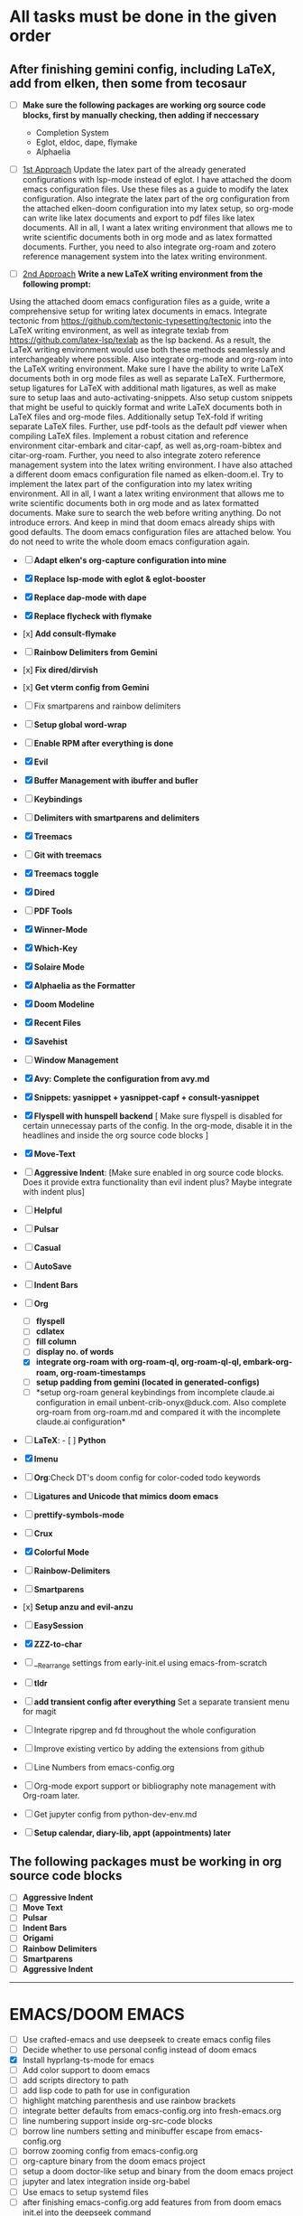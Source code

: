 * All tasks must be done in the given order
** After finishing gemini config, including LaTeX, add from elken, then some from tecosaur
- [ ] *Make sure the following packages are working org source code
  blocks, first by manually checking, then adding if neccessary*
  - Completion System
  - Eglot, eldoc, dape, flymake
  - Alphaelia

- [ ] _1st Approach_ Update the latex part of the already generated configurations with lsp-mode instead of eglot. I have attached the doom emacs configuration files. Use these files as a guide to modify the latex configuration. Also integrate the latex part of the org configuration from the attached elken-doom configuration into my latex setup, so org-mode can write like latex documents and export to pdf files like latex documents. All in all, I want a latex writing environment that allows me to write scientific documents both in org mode and as latex formatted documents. Further, you need to also integrate org-roam and zotero reference management system into the latex writing environment.

- [ ] _2nd Approach_ *Write a new LaTeX writing environment from the following prompt:*
Using the attached doom emacs configuration files as a guide, write a comprehensive setup for writing latex documents in emacs. Integrate tectonic from https://github.com/tectonic-typesetting/tectonic into the LaTeX writing environment, as well as integrate texlab from https://github.com/latex-lsp/texlab as the lsp backend. As a result, the LaTeX writing environment would use both these methods seamlessly and interchangeably where possible. Also integrate org-mode and org-roam into the LaTeX writing environment. Make sure I have the ability to write LaTeX documents both in org mode files as well as separate LaTeX. Furthermore, setup ligatures for LaTeX with additional math ligatures, as well as make sure to setup laas and auto-activating-snippets. Also setup custom snippets that might be useful to quickly format and write LaTeX documents both in LaTeX files and org-mode files. Additionally setup TeX-fold if writing separate LaTeX files. Further, use pdf-tools as the default pdf viewer when  compiling LaTeX files. Implement a robust citation and reference environment citar-embark and citar-capf, as well as,org-roam-bibtex and citar-org-roam. Further, you need to also integrate zotero reference management system into the latex writing environment. I have also attached a different doom emacs configuration file named as elken-doom.el. Try to implement the latex part of the configuration into my latex writing environment.  All in all, I want a latex writing environment that allows me to write scientific documents both in org mode and as latex formatted documents. Make sure to search the web before writing anything. Do not introduce errors. And keep in mind that doom emacs already ships with good defaults. The doom emacs configuration files are attached below. You do not need to write the whole doom emacs configuration again.


- [ ] *Adapt elken's org-capture configuration into mine*
- [X] *Replace lsp-mode with eglot & eglot-booster*

- [X] *Replace dap-mode with dape*

- [X] *Replace flycheck with flymake*

- [x] *Add consult-flymake*
- [ ] *Rainbow Delimiters from Gemini*
- [x] *Fix dired/dirvish*
- [x] *Get vterm config from Gemini*
- [ ] Fix smartparens and rainbow delimiters

- [ ] *Setup global word-wrap*
- [ ] *Enable RPM after everything is done*

- [X] *Evil*

- [X] *Buffer Management with ibuffer and bufler*

- [ ] *Keybindings*

- [ ] *Delimiters with smartparens and delimiters*

- [X] *Treemacs*

- [ ] *Git with treemacs*

- [X] *Treemacs toggle*

- [X] *Dired*

- [ ] *PDF Tools*

- [X] *Winner-Mode*

- [X] *Which-Key*

- [X] *Solaire Mode*

- [X] *Alphaelia as the Formatter*

- [X] *Doom Modeline*

- [X] *Recent Files*

- [X] *Savehist*

- [ ] *Window Management*


- [X] *Avy: Complete the configuration from avy.md*

- [X] *Snippets: yasnippet + yasnippet-capf + consult-yasnippet*

- [X] *Flyspell with hunspell backend* [ Make sure flyspell is disabled
  for certain unnecessay parts of the config. In the org-mode, disable
  it in the headlines and inside the org source code blocks ]

- [X] *Move-Text*

- [ ] *Aggressive Indent*: [Make sure enabled in org source code blocks.
  Does it provide extra functionality than evil indent plus? Maybe
  integrate with indent plus]

- [ ] *Helpful*

- [ ] *Pulsar*

- [ ] *Casual*

- [ ] *AutoSave*

- [ ] *Indent Bars*

- [-] *Org*

  - [ ] *flyspell*
  - [ ] *cdlatex*
  - [ ] *fill column*
  - [ ] *display no. of words*
  - [X] *integrate org-roam with org-roam-ql, org-roam-ql-ql,
    embark-org-roam, org-roam-timestamps*
  - [ ] *setup padding from gemini (located in generated-configs)*
  - [ ] *setup org-roam general keybindings from incomplete claude.ai
    configuration in email unbent-crib-onyx@duck.com. Also complete
    org-roam from org-roam.md and compared it with the incomplete
    claude.ai configuration*

- [ ] *LaTeX*: - [ ] *Python*

- [X] *Imenu*

- [ ] *Org*:Check DT's doom config for color-coded todo keywords

- [ ] *Ligatures and Unicode that mimics doom emacs*

- [ ] *prettify-symbols-mode*

- [ ] *Crux*

- [X] *Colorful Mode*

- [ ] *Rainbow-Delimiters*

- [ ] *Smartparens*

- [x] *Setup anzu and evil-anzu*

- [ ] *EasySession*

- [X] *ZZZ-to-char*

- [ ] __Rearrange settings from early-init.el using emacs-from-scratch

- [ ] *tldr*

- [ ] *add transient config after everything* Set a separate transient
  menu for magit

- [ ] Integrate ripgrep and fd throughout the whole configuration

- [ ] Improve existing vertico by adding the extensions from github

- [ ] Line Numbers from emacs-config.org

- [ ] Org-mode export support or bibliography note management with
  Org-roam later.

- [ ] Get jupyter config from python-dev-env.md

- [ ] *Setup calendar, diary-lib, appt (appointments) later*

** The following packages must be working in org source code blocks
:PROPERTIES:
:CUSTOM_ID: the-following-packages-must-be-working-in-org-source-code-blocks
:END:
- [ ] *Aggressive Indent*
- [ ] *Move Text*
- [ ] *Pulsar*
- [ ] *Indent Bars*
- [ ] *Origami*
- [ ] *Rainbow Delimiters*
- [ ] *Smartparens*
- [ ] *Aggressive Indent*

--------------

* EMACS/DOOM EMACS
:PROPERTIES:
:CUSTOM_ID: emacsdoom-emacs
:END:
- [ ] Use crafted-emacs and use deepseek to create emacs config files
- [ ] Decide whether to use personal config instead of doom emacs
- [X] Install hyprlang-ts-mode for emacs
- [ ] Add color support to doom emacs
- [ ] add scripts directory to path
- [ ] add lisp code to path for use in configuration
- [ ] highlight matching parenthesis and use rainbow brackets
- [ ] integrate better defaults from emacs-config.org into
  fresh-emacs.org
- [ ] line numbering support inside org-src-code blocks
- [ ] borrow line numbers setting and minibuffer escape from
  emacs-config.org
- [ ] borrow zooming config from emacs-config.org
- [ ] org-capture binary from the doom emacs project
- [ ] setup a doom doctor-like setup and binary from the doom emacs
  project
- [ ] jupyter and latex integration inside org-babel
- [ ] Use emacs to setup systemd files
- [ ] after finishing emacs-config.org add features from from doom emacs
  init.el into the deepseek command
- [ ] Setup Org-mode from tmp-org5.el and org-roam from deepseek to
  setup. Turn on org-modern todo check
- [ ] Optimize org-mode scrolling using the deepseek setup
- [ ] Add origami, drag-stuff support
- [ ] Test tecosaur doom eamcs setup [TODO]
- [ ] Add solaire-mode
- [ ] Use evil keybindings wherever possible even in general
- [ ] Look for overlapping keybindings using gemini
- [ ] Train how to use all evil modules
- [ ] Chat for Gemini/Deepseek: Optimize the emacs 30 configuration
  using the attached file. Make sure all the respective modules are
  loaded in the correct order. Make sure all the components work well
  with each other. Defer any component if necessary. Optimize the whole
  configuration as well. Then rewrite the whole configuration.

--------------

* */Inspirations/*
:PROPERTIES:
:CUSTOM_ID: inspirations
:END:
- [ ] Emacs Writing Studio
- [ ] Doom Emacs
- [ ] Scimax
- [ ] SqrtMinusOne
- [ ] [[https://github.com/emacs-tw/awesome-emacs]]
- [ ] progfolio setup

--------------

* Integrate the following comments into doom emacs
:PROPERTIES:
:CUSTOM_ID: integrate-the-following-comments-into-doom-emacs
:END:
1. For the attached init.el file containing the base emacs 30
   configuration, write a comprehensive org-mode configuration using the
   built-in org-mode with org-mode optimizations and the following
   features and integration:
   - org file directory is in $home/org along with all other org-mode
     related files;
   - extensive org headlines configuration with variable font size with
     each level of header, fonts using jetbrainsmono nerd font bold
     fonts for all headlines;
   - prettify source code blocks with ligatures, icons and
     prettify-symbols-mode;
   - all org files start in the overview mode;
   - comprehesive org-agenda setup including integrations with
     org-super-agenda;
   - comprehensive org-modern configuration with optimizations and
     integrations throughout the whole configuration and also include
     integrations with org-super-agenda, org-fragtog, org-download, org
     headlines and have custom org stars; use org-modern-table instead
     of a custom configuration;
   - org-fancy-priorities configuration with integration into org-modern
   - comprehensive org-todo configuration with ligatures and unicode
     integrated into org todo keywords
   - make sure org-ellipses integrates well with org-modern stars
   - have support for pretty tables in org files
   - seamless integrations writing in bold, italic and underline texts
   - have gruvbox dark theme integration throughtout the org
     configuration
   - org-roam v2 configuration with the following features and
     integrations: features that are inspired by The Brain in
     [[https://thebrain.com/]]; keybindings that follow doom-emacs-like
     bindings; quality-of-life features and improvements; advance
     visualizations with org-roam-ui; obsidian-like features; don't
     follow obsidian keybindings;; org-roam v2 related files are inside
     the org directory; additional quality-of-life features and
     improvements
   - comprehensive org-noter configuration that integrates well with
     org-roam v2 that integrates with pdf-tools
   - integrate any other missing features for quality-of-life
     improvements for org-mode configuration

--------------

- enhance the above configuration
- find and fix any errors and issues in the above configuration
  including syntax errors, brackets mismatch, etc. Remove any redundant
  configuration options. Then rewrite the whole configuration
- further enhance the above configuration
- find and fix any further errors and issues in the above configuration.
  Then rewrite the whole configuration

[[file:All%20steps%20must%20contain%20the%20following%20replies:][!Note]]
Add org-mode after seeing crafted-emacs config, write part about org
configuration with org-appear, org-modern, denote, org-fragtog Write a
state-of-the-art emacs 30 configuration in org-mode that will be tangled
to init.el with the following features, properties and integrations:

- divide the whole org file into sensible titles and respectives
  emacs-lisp org source code blocks with integration between the source
  code blocks for their respective configurations

- optimize emacs startup time and optimize the whole configuration where
  possible. all packages must be lazy loaded like neovim wherever
  possible.\\

- use both elpaca and straight.el as package manager but only
  use-package format to install packages using elpaca package manager.
  straight.el is used to manage packages from git repos

- aggressive emacs optimizations to the configuration wherever possible

- comprehensive doom tokyo-night theme integration throughout the
  configuration and wherever possible

- setup automatic package update

- comprehensive keybindings configuration with doom emacs-like and
  spacemacs-like bindings and vim bindings integration using the general
  emacs package. Vim keybindings must not clash with the doom emacs-like
  or spacemacs-like keybindings

- minimal ui along with zen mode integration

- relace yes/no prompts for y/n

- disable automatically starting the splash screen, startup message,
  scratch message on startup

- comprehensive lsp-mode configuration for all the major programming
  mode\\

- comprehensive tree-sitter support with treesitter integration for any
  part of the emacs 30 config that needs it.

- comprehensive editorconfig configuration to have cross-editor/ide like
  features

- comprehensive ibuffer configuration following keybindings from doom
  emacs project and integrating the ibuffer-project emacs package

- color and emojis support for emacs 30 as well as rainbow-mode
  integration

- comprehensive evil configuration following the evil configuration from
  the doom emacs project and including setups for the following
  packages: emacs-collection, evil-nerd-commenter and evil-goggles

- comprehensive completion system using extensive configurations for
  cape, consult, corfu, corfu-terminal, embark embark-consult,
  marginalia, orderless, and vertico. Have nerd-icons and tokyonight
  night theme integration wherever possible

- comprehensive lisp configuration for lisp modes including emacs-lisp,
  sly, clojure and guile. All lisp modes must have aggressive indent
  integration. The following emacs packages will be setup: package-lint,
  package-lint-flymake, sly, sly-asdf, sly-quicklisp,
  sly-repl-ansi-color, cider, clj-refactor, clojure-mode,
  flycheck-clojure, geiser, geiser-guile and geiser-racket.

- comprehensive speedbar configuration. speedbar is built into emacs 30.
  Don't pull from package manager sources or git sources.

- keep folders clean by no littering emacs package and disable
  nativecomp warnings

- set default fonts as JetBrainsMono Nerd Font and Ubuntu Nerd Font for
  variable pitch fonts

- comprehensive and state-of-the-art dired configuration with the
  following features and integrations: ranger integration; keybindings
  must follow the keybindings from the doom emacs project; file preview
  for various types of files; files and folders must only show the icon
  and title of the respective file and/or folder in that particular
  order; nerd icons integration; tokyonight night theme integration;
  hidden files must be shown with distinction from regular files;
  folders must be shown first then files are shown; respective files
  and/or folders for hidden files must be shown first before their
  regular counterpars

- comprehensive setup for looking up documentation for all common
  programming languages

- all-the-icons and nerd-icons integration throughout the configuration
  where needed. Don't use both. Mainly have nerd icons integration for
  the whole configuration and all the icons where nerd icons use is not
  available

- extensive dabbrev integration throughout the configuration

- add the ability to drag stuff (words, region, lines) around in Emacs
  using drag-stuff emacs package

- add the ability to format the a file on save using format-all package
  for the available file types

- setup comprehensive flycheck configuration using the flycheck package

- setup comprehensive magit configuration that includes git-timemachine
  package

- extensive helpful configuration for the package helpful from
  [[https://github.com/Wilfred/helpful]] instead of the built-in emacs
  30 one

- extensive indent guides highlighting setup using
  highlight-indent-guides package

- comprehensive dap-mode setup integrated with lsp-mode

- comprehensive ligature configuration using the ligature emacs package

- comprehensive emacs modeline configuration using doom-modeline package
  inspired by the doom emacs project

- comprehensive treemacs configuration following keybindings from doom
  emacs project, integration with tokyo-night night theme and nerd icons
  theming

- support for editing nix files in emacs

- comprehensive prettiy-symbols configuration with integration for all
  programming modes

- support for re-opening all open buffers and files if emacs crashes for
  any reason

- add quality of life features for delimites including highlighting for
  matching parenthesis and extensive rainbow-delimiters integration

- comprehensive liguratures configuration

- comprehensive centaur-tabs configuration including features and
  keybindings from the doom emacs project

- comprehensive vterm configuration with optimizations and vterm toggle
  integration. Disable the use of eshell in emacs

- comprehensive which-key configuration with which-key being at the
  bottom and having idle delay of 0.1 and using → as the separator

- comprehensive snippets configuration using yasnippet and the snippets
  are integrated throughout the whole configuration

- comprehensive dashboard configuration using the emacs-dashboard
  packages with quality of life improvements emacs and following the
  theming and features from the doom emacs dashboard

- comprehensive and state-of-the-art configuration for org-mode using
  the built-in org-mode in emacs with org-mode optimizations and the
  following features and integrations: do not pull org package from any
  emacs sources, instead use the built-in org-mode that comes with emacs
  30; quality of features and improvements; do not setup org-roam(v1,2),
  org-noter or org-brain throughout the emacs 30 configuration; org file
  directory is in $HOME/org along with all other org-mode related files;
  extensive org headlines configuration with variable font size with
  each level of header, tokyonight night theme integrations, fonts using
  JetBrainsMono Nerd Font bold fonts for all headlines; prettify source
  code blocks with ligatures and icons; all org files start in the
  overview mode; comprehensive org babel configuration with support for
  python, shell, emacs-lisp and conf-unix; comprehensive org structure
  templates configuration with support for python, shell, emacs-lisp and
  conf-unix; comprehesive org-agenda setup including integrations with
  org-super-agenda; comprehensive org-todo configuration following
  exactly from the doom emacs project including the default keybindings,
  and default keywords, and integrates with org-super-agenda and
  org-modern; comprehensive org-fragtog and org-download integration;
  pomodoro integration for tasks; doom emacs-like capture templates;
  comprehensive org-modern configuration with optimizations and
  integrations throughout the whole configuration and also include
  integrations with org-super-agenda, org-fragtog, org-download, org
  headlines and have custom org stars; org-fancy-priorities
  configuration with integration into org-modern; setup a binary or
  python script for org-capture similar to the doom emacs project;
  seamless integrations writing in bold, italic and underline texts, as
  well as url and highlighted texts in org mode

- extensive hl-todo configuration that integration with org-modern and
  keybindings follows spacemacs like format

- autopair setup for types of brackets except for the delimiter "<"
  inside a org file

- org-roam v2 configuration with the following features and
  integrations: features that are inspired by The Brain in
  [[https://thebrain.com/]]; keybindings that follow doom-emacs-like
  bindings; quality-of-life features and improvements; advance
  visualizations; obsidian-like features; don't follow obsidian
  keybindings;; org-roam v2 related files are inside the org directory;
  additional quality-of-life features and improvements

- setup a binary or python script for having features like doom doctor
  and doom sync from the doom emacs project for the emacs 30
  configuration

- [o] comprehensive and state-of-the-art python programming configuration
  that includes lsp-mode integration, treesitters, formatters, linters,
  and dap and integrates all these features into org-mode so that python
  programming in an org file has support for these features inside org source code blocks and python programming in org-mode is seamless. The
  configuration must include comprehensive support for programming in
  jupyter using the emacs-jupyter package inside org mode.

- comprehensive projectile configuration with support for various
  programming languages and integrates into ibuffer if possible

- take inspiration from the doom emacs project for any missing features
  that may quality of life improvements
